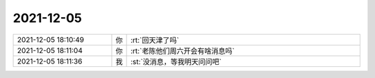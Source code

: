 2021-12-05
-------------

.. list-table::
   :widths: 25, 1, 60

   * - 2021-12-05 18:10:49
     - 你
     - :rt:`回天津了吗`
   * - 2021-12-05 18:11:04
     - 你
     - :rt:`老陈他们周六开会有啥消息吗`
   * - 2021-12-05 18:11:36
     - 我
     - :st:`没消息，等我明天问问吧`